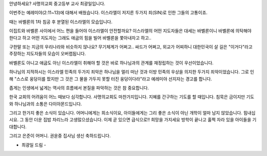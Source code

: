 안녕하세요? 사명의교회 중고등부 교사 최광일입니다.

이번주는 예레미야(2:11~13)에 대해서 배웠습니다.
이스라엘이 저지른 두가지 죄(SIN)로 인한 그들의 고통이죠.

때는 바벨론의 1차 침공 후 분열된 이스라엘의 모습입니다.

이집트와 바벨론 사이에서 어느 편을 들어야 이스라엘이 안전할까요?
이스라엘의 어떤 지도자들은 대세는 바벨론이니 바벨론에 의탁해야 한다고 하고
어떤 지도자는 그래도 애굽의 힘을 빌어 바벨론을 쫓아내자고 하고..

구한말 또는 지금의 우리나라와 비슷하지 않나요?
무기체계가 어쩌고.. 싸드가 어쩌고, 외교가 어찌하니 
대한민국이 살 길은 "이거다"라고 주장하는 지도자들의 모습이 오버랩됩니다. 

바벨론도 아니고 애굽도 아닌 이스라엘이 취해야 할 것은 바로 하나님과의 관계를
재정립하는 것이 우선이었습니다. 

하나님의 지적하시는 이스라엘 민족의 두가지 죄악은 
하나님을 멀리 떠난 것과 이방 민족의 우상을 의지한 두가지 죄악이었습니다. 
그로 인해 "스스로 웅덩이를 팠지만 그 것은 그 물을 가두지 못할 터진 웅덩이다라"라고
예레미야 선지자는 경고를 합니다. 

좁게는 인생에서 넓게는 역사의 흐름에서 본질을 파악하는 것은 참 중요합니다. 

한국 교회의 어려움이 어느 때보다 심각합니다. 사명의교회도 마찬가지입니다.
지혜를 간구하는 기도를 할 때입니다. 
침묵은 금이지만 기도와 하나님과의 소통은 다이아몬드입니다.

그리고 한가지 좋은 소식이 있습니다. 
어머니에게는 희소식이요, 
아이들에게는 그리 좋은 소식이 아닌 개학이 얼마 남지 않았습니다. 
힘내십시요. 
그 동안 더운 집밥 차리느라 고생많으셨습니다.
이제 곧 있으면 급식으로!! 희망을 가지세요 
방학이 끝나고 훌쩍 자라 있을 아이들을 기대합니다. 

그리고 은준이 어머니. 권윤중 집사님 생신 축하드립니다. 

- 최광일 드림 -
